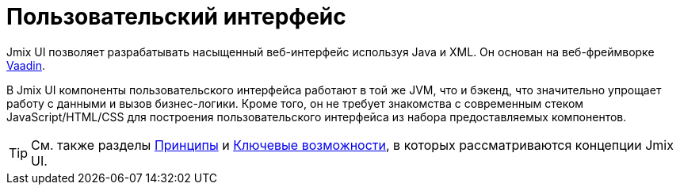 = Пользовательский интерфейс

Jmix UI позволяет разрабатывать насыщенный веб-интерфейс используя Java и XML. Он основан на веб-фреймворке https://vaadin.com[Vaadin^].

В Jmix UI компоненты пользовательского интерфейса работают в той же JVM, что и бэкенд, что значительно упрощает работу с данными и вызов бизнес-логики. Кроме того, он не требует знакомства с современным стеком JavaScript/HTML/CSS для построения пользовательского интерфейса из набора предоставляемых компонентов.

TIP: См. также разделы xref:concepts:principles.adoc#full-stack-development[Принципы] и xref:concepts:features.adoc#user-interface[Ключевые возможности], в которых рассматриваются концепции Jmix UI.
